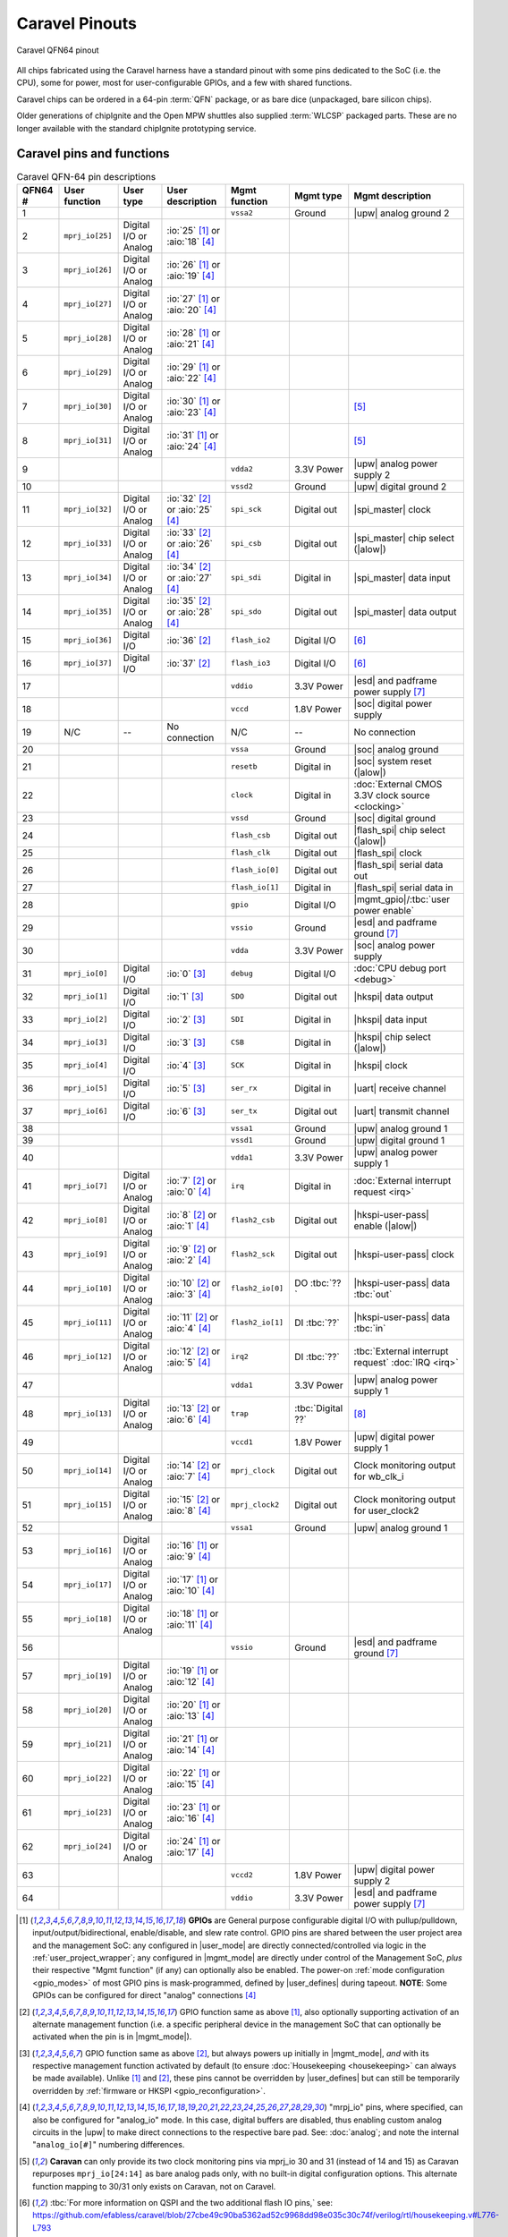 .. raw:: html

   <!---
   # SPDX-FileCopyrightText: 2025 Efabless Corporation
   #
   # Licensed under the Apache License, Version 2.0 (the "License");
   # you may not use this file except in compliance with the License.
   # You may obtain a copy of the License at
   #
   #      http://www.apache.org/licenses/LICENSE-2.0
   #
   # Unless required by applicable law or agreed to in writing, software
   # distributed under the License is distributed on an "AS IS" BASIS,
   # WITHOUT WARRANTIES OR CONDITIONS OF ANY KIND, either express or implied.
   # See the License for the specific language governing permissions and
   # limitations under the License.
   #
   # SPDX-License-Identifier: Apache-2.0
   -->

Caravel Pinouts
===============


.. figure:: _static/i/caravel-qfn-pinout.svg
      :name: caravel-qfn-pinout
      :alt: Caravel QFN64 pinout
      :align: center

      Caravel QFN64 pinout

.. todo::
   Work out how to make pins/labels in the above image clickable. SVG "A" tags, maybe?

All chips fabricated using the Caravel harness have a standard pinout with some pins dedicated to the SoC (i.e. the CPU), some for power, most for user-configurable GPIOs, and a few with shared functions.

Caravel chips can be ordered in a 64-pin :term:`QFN` package, or as bare dice (unpackaged, bare silicon chips).

Older generations of chipIgnite and the Open MPW shuttles also supplied :term:`WLCSP` packaged parts. These are no longer available with the standard chipIgnite prototyping service.

.. todo::
   Work out the best way to present the pin placement/numbering for different packages, but also clarify the different pin functions (inc. shared pins). Maybe we need a pin-number-to-name list and a pin-name-to-function list that it can link to. Otherwise, just abandon all but QFN64 numbering? Also, should the list be sorted by function or by pin number, or by functional group? Maybe this can be dynamic on the web, but we need to decide for the PDF version too.

.. rst-class:: break_before, ssp-landscape, break_after

Caravel pins and functions
--------------------------

.. csv-table:: Caravel QFN-64 pin descriptions
   :header: QFN64 #,User function,User type,User description,Mgmt function,Mgmt type,Mgmt description

   1,,,,".. _vssa2:

   ``vssa2``",Ground,|upw| analog ground 2
   2,".. _mprj_io25:

   ``mprj_io[25]``",Digital I/O or Analog,:io:`25` [#f1]_ or :aio:`18` [#f4]_,,,
   3,".. _mprj_io26:

   ``mprj_io[26]``",Digital I/O or Analog,:io:`26` [#f1]_ or :aio:`19` [#f4]_,,,
   4,".. _mprj_io27:

   ``mprj_io[27]``",Digital I/O or Analog,:io:`27` [#f1]_ or :aio:`20` [#f4]_,,,
   5,".. _mprj_io28:

   ``mprj_io[28]``",Digital I/O or Analog,:io:`28` [#f1]_ or :aio:`21` [#f4]_,,,
   6,".. _mprj_io29:

   ``mprj_io[29]``",Digital I/O or Analog,:io:`29` [#f1]_ or :aio:`22` [#f4]_,,,
   7,".. _mprj_io30:

   ``mprj_io[30]``",Digital I/O or Analog,:io:`30` [#f1]_ or :aio:`23` [#f4]_,,,[#f5]_
   8,".. _mprj_io31:

   ``mprj_io[31]``",Digital I/O or Analog,:io:`31` [#f1]_ or :aio:`24` [#f4]_,,,[#f5]_
   9,,,,".. _vdda2:

   ``vdda2``",3.3V Power,|upw| analog power supply 2
   10,,,,".. _vssd2:

   ``vssd2``",Ground,|upw| digital ground 2
   11,".. _mprj_io32:

   ``mprj_io[32]``",Digital I/O or Analog,:io:`32` [#f2]_ or :aio:`25` [#f4]_,".. _spi_sck:

   ``spi_sck``",Digital out,|spi_master| clock
   12,".. _mprj_io33:

   ``mprj_io[33]``",Digital I/O or Analog,:io:`33` [#f2]_ or :aio:`26` [#f4]_,".. _spi_csb:

   ``spi_csb``",Digital out,|spi_master| chip select (|alow|)
   13,".. _mprj_io34:

   ``mprj_io[34]``",Digital I/O or Analog,:io:`34` [#f2]_ or :aio:`27` [#f4]_,".. _spi_sdi:

   ``spi_sdi``",Digital in,|spi_master| data input
   14,".. _mprj_io35:

   ``mprj_io[35]``",Digital I/O or Analog,:io:`35` [#f2]_ or :aio:`28` [#f4]_,".. _spi_sdo:

   ``spi_sdo``",Digital out,|spi_master| data output
   15,".. _mprj_io36:

   ``mprj_io[36]``",Digital I/O,:io:`36` [#f2]_,".. _flash_io2:

   ``flash_io2``",Digital I/O,[#f6]_
   16,".. _mprj_io37:

   ``mprj_io[37]``",Digital I/O,:io:`37` [#f2]_,".. _flash_io3:

   ``flash_io3``",Digital I/O,[#f6]_
   17,,,,".. _vddio:

   ``vddio``",3.3V Power,|esd| and padframe power supply [#f7]_
   18,,,,".. _vccd:

   ``vccd``",1.8V Power,|soc| digital power supply
   19,N/C,--,No connection,N/C,--,No connection
   20,,,,".. _vssa:

   ``vssa``",Ground,|soc| analog ground
   21,,,,".. _resetb:

   ``resetb``",Digital in,|soc| system reset (|alow|)
   22,,,,".. _clock:

   ``clock``",Digital in,:doc:`External CMOS 3.3V clock source <clocking>`
   23,,,,".. _vssd:

   ``vssd``",Ground,|soc| digital ground
   24,,,,".. _flash_csb:

   ``flash_csb``",Digital out,|flash_spi| chip select (|alow|)
   25,,,,".. _flash_clk:

   ``flash_clk``",Digital out,|flash_spi| clock
   26,,,,".. _flash_io0:

   ``flash_io[0]``",Digital out,|flash_spi| serial data out
   27,,,,".. _flash_io1:

   ``flash_io[1]``",Digital in,|flash_spi| serial data in
   28,,,,".. _gpio:

   ``gpio``",Digital I/O,|mgmt_gpio|/:tbc:`user power enable`
   29,,,,".. _vssio:

   ``vssio``",Ground,|esd| and padframe ground [#f7]_
   30,,,,".. _vdda:

   ``vdda``",3.3V Power,|soc| analog power supply
   31,".. _mprj_io0:

   ``mprj_io[0]``",Digital I/O,:io:`0` [#f3]_,".. _debug:

   ``debug``",Digital I/O,:doc:`CPU debug port <debug>`
   32,".. _mprj_io1:

   ``mprj_io[1]``",Digital I/O,:io:`1` [#f3]_,".. _SDO:

   ``SDO``",Digital out,|hkspi| data output
   33,".. _mprj_io2:

   ``mprj_io[2]``",Digital I/O,:io:`2` [#f3]_,".. _SDI:

   ``SDI``",Digital in,|hkspi| data input
   34,".. _mprj_io3:

   ``mprj_io[3]``",Digital I/O,:io:`3` [#f3]_,".. _CSB:

   ``CSB``",Digital in,|hkspi| chip select (|alow|)
   35,".. _mprj_io4:

   ``mprj_io[4]``",Digital I/O,:io:`4` [#f3]_,".. _SCK:

   ``SCK``",Digital in,|hkspi| clock
   36,".. _mprj_io5:

   ``mprj_io[5]``",Digital I/O,:io:`5` [#f3]_,".. _ser_rx:

   ``ser_rx``",Digital in,|uart| receive channel
   37,".. _mprj_io6:

   ``mprj_io[6]``",Digital I/O,:io:`6` [#f3]_,".. _ser_tx:

   ``ser_tx``",Digital out,|uart| transmit channel
   38,,,,".. _vssa1:

   ``vssa1``",Ground,|upw| analog ground 1
   39,,,,".. _vssd1:

   ``vssd1``",Ground,|upw| digital ground 1
   40,,,,".. _vdda1:

   ``vdda1``",3.3V Power,|upw| analog power supply 1
   41,".. _mprj_io7:

   ``mprj_io[7]``",Digital I/O or Analog,:io:`7` [#f2]_ or :aio:`0` [#f4]_,".. _irq:

   ``irq``",Digital in,:doc:`External interrupt request <irq>`
   42,".. _mprj_io8:

   ``mprj_io[8]``",Digital I/O or Analog,:io:`8` [#f2]_ or :aio:`1` [#f4]_,".. _flash2_csb:

   ``flash2_csb``",Digital out,|hkspi-user-pass| enable (|alow|)
   43,".. _mprj_io9:

   ``mprj_io[9]``",Digital I/O or Analog,:io:`9` [#f2]_ or :aio:`2` [#f4]_,".. _flash2_sck:

   ``flash2_sck``",Digital out,|hkspi-user-pass| clock
   44,".. _mprj_io10:

   ``mprj_io[10]``",Digital I/O or Analog,:io:`10` [#f2]_ or :aio:`3` [#f4]_,".. _flash2_io0:

   ``flash2_io[0]``",DO :tbc:`??`,|hkspi-user-pass| data :tbc:`out`
   45,".. _mprj_io11:

   ``mprj_io[11]``",Digital I/O or Analog,:io:`11` [#f2]_ or :aio:`4` [#f4]_,".. _flash2_io1:

   ``flash2_io[1]``",DI :tbc:`??`,|hkspi-user-pass| data :tbc:`in`
   46,".. _mprj_io12:

   ``mprj_io[12]``",Digital I/O or Analog,:io:`12` [#f2]_ or :aio:`5` [#f4]_,".. _irq2:

   ``irq2``",DI :tbc:`??`,:tbc:`External interrupt request` :doc:`IRQ <irq>`
   47,,,,"``vdda1``",3.3V Power,|upw| analog power supply 1
   48,".. _mprj_io13:

   ``mprj_io[13]``",Digital I/O or Analog,:io:`13` [#f2]_ or :aio:`6` [#f4]_,".. _trap:

   ``trap``",:tbc:`Digital ??`,[#f8]_
   49,,,,".. _vccd1:

   ``vccd1``",1.8V Power,|upw| digital power supply 1
   50,".. _mprj_io14:

   ``mprj_io[14]``",Digital I/O or Analog,:io:`14` [#f2]_ or :aio:`7` [#f4]_,".. _mprj_clock:

   ``mprj_clock``",Digital out,Clock monitoring output for wb_clk_i
   51,".. _mprj_io15:

   ``mprj_io[15]``",Digital I/O or Analog,:io:`15` [#f2]_ or :aio:`8` [#f4]_,".. _mprj_clock2:

   ``mprj_clock2``",Digital out,Clock monitoring output for user_clock2
   52,,,,"``vssa1``",Ground,|upw| analog ground 1
   53,".. _mprj_io16:

   ``mprj_io[16]``",Digital I/O or Analog,:io:`16` [#f1]_ or :aio:`9` [#f4]_,,,
   54,".. _mprj_io17:

   ``mprj_io[17]``",Digital I/O or Analog,:io:`17` [#f1]_ or :aio:`10` [#f4]_,,,
   55,".. _mprj_io18:

   ``mprj_io[18]``",Digital I/O or Analog,:io:`18` [#f1]_ or :aio:`11` [#f4]_,,,
   56,,,,"``vssio``",Ground,|esd| and padframe ground [#f7]_
   57,".. _mprj_io19:

   ``mprj_io[19]``",Digital I/O or Analog,:io:`19` [#f1]_ or :aio:`12` [#f4]_,,,
   58,".. _mprj_io20:

   ``mprj_io[20]``",Digital I/O or Analog,:io:`20` [#f1]_ or :aio:`13` [#f4]_,,,
   59,".. _mprj_io21:

   ``mprj_io[21]``",Digital I/O or Analog,:io:`21` [#f1]_ or :aio:`14` [#f4]_,,,
   60,".. _mprj_io22:

   ``mprj_io[22]``",Digital I/O or Analog,:io:`22` [#f1]_ or :aio:`15` [#f4]_,,,
   61,".. _mprj_io23:

   ``mprj_io[23]``",Digital I/O or Analog,:io:`23` [#f1]_ or :aio:`16` [#f4]_,,,
   62,".. _mprj_io24:

   ``mprj_io[24]``",Digital I/O or Analog,:io:`24` [#f1]_ or :aio:`17` [#f4]_,,,
   63,,,,".. _vccd2:

   ``vccd2``",1.8V Power,|upw| digital power supply 2
   64,,,,"``vddio``",3.3V Power,|esd| and padframe power supply [#f7]_

.. [#f1] **GPIOs** are General purpose configurable digital I/O with pullup/pulldown, input/output/bidirectional, enable/disable, and slew rate control. GPIO pins are shared between the user project area and the management SoC: any configured in |user_mode| are directly connected/controlled via logic in the :ref:`user_project_wrapper`; any configured in |mgmt_mode| are directly under control of the Management SoC, *plus* their respective "Mgmt function" (if any) can optionally also be enabled. The power-on :ref:`mode configuration <gpio_modes>` of most GPIO pins is mask-programmed, defined by |user_defines| during tapeout. **NOTE**: Some GPIOs can be configured for direct "analog" connections [#f4]_

.. [#f2] GPIO function same as above [#f1]_, also optionally supporting activation of an alternate management function (i.e. a specific peripheral device in the management SoC that can optionally be activated when the pin is in |mgmt_mode|).

.. [#f3] GPIO function same as above [#f2]_, but always powers up initially in |mgmt_mode|, *and* with its respective management function activated by default (to ensure :doc:`Housekeeping <housekeeping>` can always be made available). Unlike [#f1]_ and [#f2]_, these pins cannot be overridden by |user_defines| but can still be temporarily overridden by :ref:`firmware or HKSPI <gpio_reconfiguration>`.

.. [#f4] "mrpj_io" pins, where specified, can also be configured for "analog_io" mode. In this case, digital buffers are disabled, thus enabling custom analog circuits in the |upw| to make direct connections to the respective bare pad. See: :doc:`analog`; and note the internal "``analog_io[#]``" numbering differences.

.. [#f5] **Caravan** can only provide its two clock monitoring pins via mprj_io 30 and 31 (instead of 14 and 15) as Caravan repurposes ``mprj_io[24:14]`` as bare analog pads only, with no built-in digital configuration options. This alternate function mapping to 30/31 only exists on Caravan, not on Caravel.

.. [#f6] :tbc:`For more information on QSPI and the two additional flash IO pins,` see: https://github.com/efabless/caravel/blob/27cbe49c90ba5362ad52c9968dd98e035c30c74f/verilog/rtl/housekeeping.v#L776-L793

.. [#f7] ``vddio`` sets the digital I/O 'high' voltage level, automatically handling level shifting. ``vddio`` (supply) and ``vssio`` (ground) are also connected to pad clamping diodes for |esd| protection. ``vddio`` is nominally 3.3V; see also: :doc:`specs`.

.. [#f8] :tbc:`Caravel Registers TRM says this is not available;` See: ``reg_clk_out_dest``


.. This is the old table format. Harder to maintain but possibly a better COMPILED format for including extra markers:
   .. list-table:: Pin description
      :name: pin-description
      :header-rows: 1

      *  -  Name
         -  Type
         -  Description
      *  -  .. _mprj_io:

            ``mprj_io[37:0]``
         -  Digital I/O
         -  General purpose configurable digital I/O with pullup/pulldown, input or output, enable/disable, analog output, high voltage output, slew rate control.
            Shared between the user project area and the management SoC.
      *  -  .. _flash_clk:
      
            ``flash_clk``
         -  Digital out
         -  Flash SPI clock
      *  -  .. _flash_csb:
      
            ``flash_csb``
         -  Digital out
         -  Flash SPI chip select
      *  -  .. _flash_io:
      
            ``flash_io[1:0]``
         -  Digital I/O
         -  Flash SPI data input/output
      *  -  .. _clock:
      
            ``clock``
         -  Digital in
         -  External CMOS 3.3V clock source
      *  -  .. _resetb:
      
            ``resetb``
         -  Digital in
         -  SoC system reset (sense inverted)
      *  -  .. _sdo:
      
            ``SDO``
         -  Digital out
         -  Housekeeping serial interface data output
      *  -  .. _sdi:
      
            ``SDI``
         -  Digital in
         -  Housekeeping serial interface data input
      *  -  .. _csb:
      
            ``CSB``
         -  Digital in
         -  Housekeeping serial interface chip select
      *  -  .. _sck:
      
            ``SCK``
         -  Digital in
         -  Housekeeping serial interface clock
      *  -  .. _ser_tx:
      
            ``ser_tx``
         -  Digital out
         -  UART transmit channel
      *  -  .. _ser_rx:
      
            ``ser_rx``
         -  Digital in
         -  UART receive channel
      *  -  .. _irq:
      
            ``irq``
         -  Digital in
         -  External interrupt
      *  -  .. _gpio:
      
            ``gpio``
         -  Digital I/O
         -  Management GPIO/user power enable
      *  -  .. _debug:
      
            ``debug``
         -  Digital I/O
         -  CPU debug port
      *  -  .. _flash2_csb:
      
            ``flash2_csb``
         -  Digital out
         -  User area QSPI flash enable (sense inverted)
      *  -  .. _flash2_sck:
      
            ``flash2_sck``
         -  Digital out
         -  User area QSPI flash clock
      *  -  .. _flash2_io:
      
            ``flash2_io[1:0]``
         -  Digital I/O
         -  User area QSPI flash data
      *  -  .. _spi_sdo:
      
            ``spi_sdo``
         -  Digital out
         -  Serial interface controller data output
      *  -  .. _spi_sck:
      
            ``spi_sck``
         -  Digital out
         -  Serial interface controller clock
      *  -  .. _spi_csb:
      
            ``spi_csb``
         -  Digital out
         -  Serial interface controller chip select
      *  -  .. _spi_sdi:
      
            ``spi_sdi``
         -  Digital in
         -  Serial interface controller data input
      *  -  .. _vddio:
      
            ``vddio``
         -  3.3V Power
         -  ESD and padframe power supply
      *  -  .. _vdda:
      
            ``vdda``
         -  3.3V Power
         -  Management area power supply
      *  -  .. _vccd:
      
            ``vccd``
         -  1.8V Power
         -  Management area digital power supply
      *  -  .. _vssio_vssa_vssd:
      
            ``vssio``/``vssa``/``vssd``
         -  Ground
         -  ESD, padframe, and management area ground
      *  -  .. _vdda1:
      
            ``vdda1``
         -  3.3V Power
         -  User area 1 power supply
      *  -  .. _vccd1:
      
            ``vccd1``
         -  1.8V Power
         -  User area 1 digital power supply
      *  -  .. _vssa1:
      
            ``vssa1``
         -  Ground
         -  User area 1 ground
      *  -  .. _vssd1:
      
            ``vssd1``
         -  Ground
         -  User area 1 digital ground
      *  -  .. _vdda2:
      
            ``vdda2``
         -  3.3V Power
         -  User area 2 power supply
      *  -  .. _vccd2:

            ``vccd2``
         -  1.8V Power
         -  User area 2 digital power supply
      *  -  .. _vssa2:
      
            ``vssa2``
         -  Ground
         -  User area 2 ground
      *  -  .. _vssd2:
      
            ``vssd2``
         -  Ground
         -  User area 2 digital ground



Caravel bare die pinout
-----------------------

Caravel bare dice have bond pads in a standard padring and are numbered starting at 1 on the top of the left-hand edge, incrementing counter-clockwise up to pad 63.



Caravel WLCSP pinout
--------------------

Wafer-level chip-scale packaging is no longer offered by Efabless for standard chipIgnite orders, but may be specially-ordered and customized for large-volume production orders.

Older generations of Caravel chip already fabricated as WLCSP instead of QFN or bare dice had the following pinout:

.. todo::
   Put in BGA diagram, X/Y labeling, and table. **Otherwise,** make the table above support pin numbering for all variants in separate columns.

